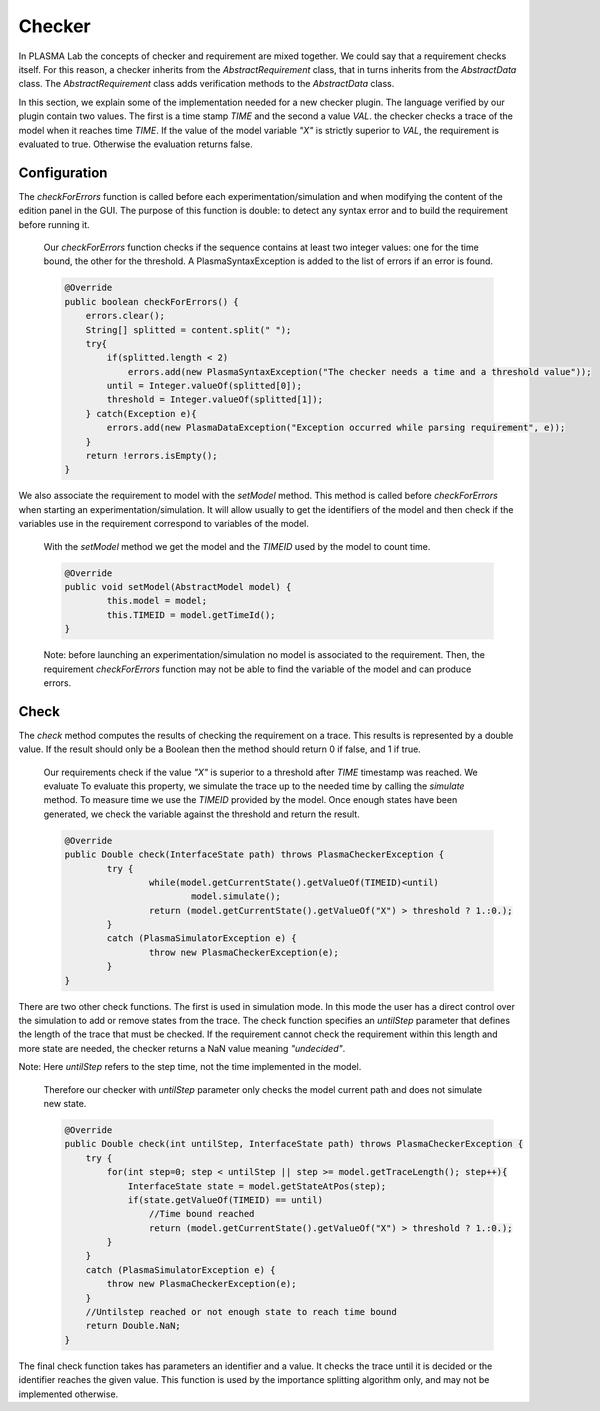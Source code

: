 Checker
=======

In PLASMA Lab the concepts of checker and requirement are mixed
together. We could say that a requirement checks itself. For this
reason, a checker inherits from the *AbstractRequirement* class, that in
turns inherits from the *AbstractData* class. The *AbstractRequirement* class adds verification methods
to the *AbstractData* class.

In this section, we explain some of the implementation needed for a new
checker plugin. The language verified by our plugin contain two values.
The first is a time stamp *TIME* and the second a value *VAL*. 
the checker checks a trace of the model when it reaches  time *TIME*.
If the value of the model variable *"X"* is strictly superior to *VAL*, the requirement is evaluated to true. Otherwise
the evaluation returns false.

Configuration
^^^^^^^^^^^^^

The *checkForErrors* function is called before each experimentation/simulation and when modifying the content of the edition
panel in the GUI. The purpose of this function is double: to detect any syntax error
and to build the requirement before running it.

   Our *checkForErrors* function checks if the sequence contains at least two integer values: one for the time bound, the other for the threshold.
   A PlasmaSyntaxException is added to the list of errors if an error is found.

   .. code:: java

	@Override
	public boolean checkForErrors() {
	    errors.clear();         
	    String[] splitted = content.split(" ");
	    try{
	        if(splitted.length < 2)
	            errors.add(new PlasmaSyntaxException("The checker needs a time and a threshold value"));
	        until = Integer.valueOf(splitted[0]);
	        threshold = Integer.valueOf(splitted[1]);
	    } catch(Exception e){
	        errors.add(new PlasmaDataException("Exception occurred while parsing requirement", e));
	    }
	    return !errors.isEmpty();
	}
   
We also associate the requirement to model with the *setModel* method.
This method is called before *checkForErrors* when starting an experimentation/simulation.
It will allow usually to get the identifiers of the model and then check if the variables use in the requirement
correspond to variables of the model.
   
   With the *setModel* method we get the model and the *TIMEID* used by the model to count time.
   
   .. code:: java
   
        @Override
	public void setModel(AbstractModel model) {
		this.model = model;
		this.TIMEID = model.getTimeId();
	}
	
   Note: before launching an experimentation/simulation no model is associated to the requirement.
   Then, the requirement *checkForErrors* function may not be able to find the variable of the model and can produce errors.
            
Check
^^^^^

The *check* method computes the results of checking the requirement on a trace.
This results is represented by a double value. If the result should only be a Boolean
then the method should return 0 if false, and 1 if true.

  Our requirements check if the value *"X"* is superior to a threshold after
  *TIME* timestamp was reached. We evaluate  To evaluate this property, we simulate the trace up to the needed time by calling the *simulate* method.
  To measure time we use the *TIMEID* provided by the model.
  Once enough states have been generated, we check the variable against the threshold and
  return the result.

  .. code:: java

	@Override
	public Double check(InterfaceState path) throws PlasmaCheckerException {
		try {
			while(model.getCurrentState().getValueOf(TIMEID)<until)
				model.simulate();
			return (model.getCurrentState().getValueOf("X") > threshold ? 1.:0.);
		}
		catch (PlasmaSimulatorException e) {
			throw new PlasmaCheckerException(e);
		}
	}

There are two other check functions. The first is used in simulation mode.
In this mode the user has a direct control over the simulation to add or remove states from the trace.
The check function specifies an *untilStep* parameter that defines the length of the trace that must be checked.
If the requirement cannot check the requirement within this length and more state  are needed, the checker
returns a NaN value meaning *"undecided"*.

Note: Here *untilStep* refers to the step time, not the time implemented in the model.

  Therefore our checker with *untilStep* parameter only checks the model current path and does not simulate new state.

  .. code:: java

	@Override
	public Double check(int untilStep, InterfaceState path) throws PlasmaCheckerException {
	    try {
		for(int step=0; step < untilStep || step >= model.getTraceLength(); step++){
		    InterfaceState state = model.getStateAtPos(step);
		    if(state.getValueOf(TIMEID) == until)
			//Time bound reached
			return (model.getCurrentState().getValueOf("X") > threshold ? 1.:0.);
		}
	    }
	    catch (PlasmaSimulatorException e) {
		throw new PlasmaCheckerException(e);
	    }   
	    //Untilstep reached or not enough state to reach time bound
	    return Double.NaN;
	}

The final check function takes has parameters an identifier and a value. It checks the trace until it is decided or the identifier reaches         
the given value. This function is used by the importance splitting algorithm only, and may not be implemented otherwise.
